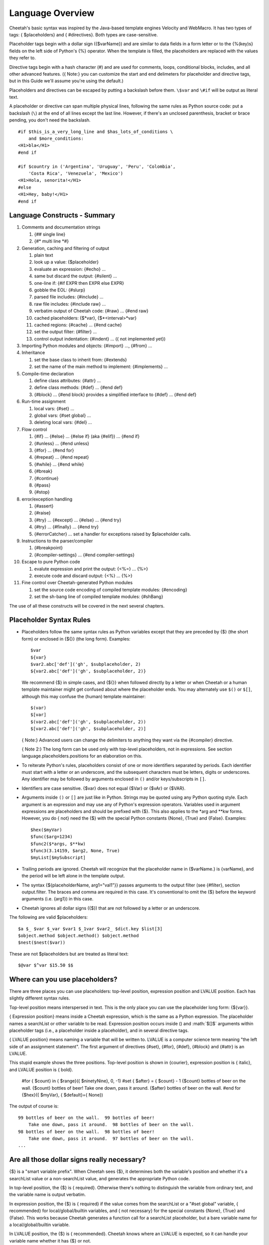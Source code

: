.. role:: math(raw)
   :format: html latex

Language Overview
=================


Cheetah's basic syntax was inspired by the Java-based template
engines Velocity and WebMacro. It has two types of tags: {
$placeholders} and { #directives}. Both types are case-sensitive.

Placeholder tags begin with a dollar sign ({$varName}) and are
similar to data fields in a form letter or to the {%(key)s} fields
on the left side of Python's {%} operator. When the template is
filled, the placeholders are replaced with the values they refer
to.

Directive tags begin with a hash character (#) and are used for
comments, loops, conditional blocks, includes, and all other
advanced features. ({ Note:} you can customize the start and end
delimeters for placeholder and directive tags, but in this Guide
we'll assume you're using the default.)

Placeholders and directives can be escaped by putting a backslash
before them. ``\$var`` and ``\#if`` will be output as literal
text.

A placeholder or directive can span multiple physical lines,
following the same rules as Python source code: put a backslash
(``\``) at the end of all lines except the last line. However, if
there's an unclosed parenthesis, bracket or brace pending, you
don't need the backslash.

::

    #if $this_is_a_very_long_line and $has_lots_of_conditions \
        and $more_conditions:
    <H1>bla</H1>
    #end if

    #if $country in ('Argentina', 'Uruguay', 'Peru', 'Colombia',
        'Costa Rica', 'Venezuela', 'Mexico')
    <H1>Hola, senorita!</H1>
    #else
    <H1>Hey, baby!</H1>
    #end if

Language Constructs - Summary
-----------------------------



#. Comments and documentation strings


   #. {## single line}

   #. {#\* multi line \*#}


#. Generation, caching and filtering of output


   #. plain text

   #. look up a value: {$placeholder}

   #. evaluate an expression: {#echo} ...

   #. same but discard the output: {#silent} ...

   #. one-line if: {#if EXPR then EXPR else EXPR}

   #. gobble the EOL: {#slurp}

   #. parsed file includes: {#include} ...

   #. raw file includes: {#include raw} ...

   #. verbatim output of Cheetah code: {#raw} ... {#end raw}

   #. cached placeholders: {$\*var}, {$\*<interval>\*var}

   #. cached regions: {#cache} ... {#end cache}

   #. set the output filter: {#filter} ...

   #. control output indentation: {#indent} ... ({ not implemented
      yet})


#. Importing Python modules and objects: {#import} ..., {#from}
   ...

#. Inheritance


   #. set the base class to inherit from: {#extends}

   #. set the name of the main method to implement: {#implements}
      ...


#. Compile-time declaration


   #. define class attributes: {#attr} ...

   #. define class methods: {#def} ... {#end def}

   #. {#block} ... {#end block} provides a simplified interface to
      {#def} ... {#end def}


#. Run-time assignment


   #. local vars: {#set} ...

   #. global vars: {#set global} ...

   #. deleting local vars: {#del} ...


#. Flow control


   #. {#if} ... {#else} ... {#else if} (aka {#elif}) ... {#end if}

   #. {#unless} ... {#end unless}

   #. {#for} ... {#end for}

   #. {#repeat} ... {#end repeat}

   #. {#while} ... {#end while}

   #. {#break}

   #. {#continue}

   #. {#pass}

   #. {#stop}


#. error/exception handling


   #. {#assert}

   #. {#raise}

   #. {#try} ... {#except} ... {#else} ... {#end try}

   #. {#try} ... {#finally} ... {#end try}

   #. {#errorCatcher} ... set a handler for exceptions raised by
      $placeholder calls.


#. Instructions to the parser/compiler


   #. {#breakpoint}

   #. {#compiler-settings} ... {#end compiler-settings}


#. Escape to pure Python code


   #. evalute expression and print the output: {<%=} ... {%>}

   #. execute code and discard output: {<%} ... {%>}


#. Fine control over Cheetah-generated Python modules


   #. set the source code encoding of compiled template modules:
      {#encoding}

   #. set the sh-bang line of compiled template modules: {#shBang}



The use of all these constructs will be covered in the next several
chapters.

Placeholder Syntax Rules
------------------------



-  Placeholders follow the same syntax rules as Python variables
   except that they are preceded by {$} (the short form) or enclosed
   in {${}} (the long form). Examples:

   ::

       $var
       ${var}
       $var2.abc['def']('gh', $subplaceholder, 2)
       ${var2.abc['def']('gh', $subplaceholder, 2)}

   We recommend {$} in simple cases, and {${}} when followed directly
   by a letter or when Cheetah or a human template maintainer might
   get confused about where the placeholder ends. You may alternately
   use ``$()`` or ``$[]``, although this may confuse the (human)
   template maintainer:

   ::

       $(var)
       $[var]
       $(var2.abc['def']('gh', $subplaceholder, 2))
       $[var2.abc['def']('gh', $subplaceholder, 2)]

   { Note:} Advanced users can change the delimiters to anything they
   want via the {#compiler} directive.

   { Note 2:} The long form can be used only with top-level
   placeholders, not in expressions. See section
   language.placeholders.positions for an elaboration on this.

-  To reiterate Python's rules, placeholders consist of one or more
   identifiers separated by periods. Each identifier must start with a
   letter or an underscore, and the subsequent characters must be
   letters, digits or underscores. Any identifier may be followed by
   arguments enclosed in ``()`` and/or keys/subscripts in ``[]``.

-  Identifiers are case sensitive. {$var} does not equal {$Var} or
   {$vAr} or {$VAR}.

-  Arguments inside ``()`` or ``[]`` are just like in Python.
   Strings may be quoted using any Python quoting style. Each argument
   is an expression and may use any of Python's expression operators.
   Variables used in argument expressions are placeholders and should
   be prefixed with {$}. This also applies to the \*arg and \*\*kw
   forms. However, you do { not} need the {$} with the special Python
   constants {None}, {True} and {False}. Examples:

   ::

       $hex($myVar)
       $func($arg=1234)
       $func2($*args, $**kw)
       $func3(3.14159, $arg2, None, True)
       $myList[$mySubscript]

-  Trailing periods are ignored. Cheetah will recognize that the
   placeholder name in {$varName.} is {varName}, and the period will
   be left alone in the template output.

-  The syntax {${placeholderName, arg1="val1"}} passes arguments to
   the output filter (see {#filter}, section output.filter. The braces
   and comma are required in this case. It's conventional to omit the
   {$} before the keyword arguments (i.e. {arg1}) in this case.

-  Cheetah ignores all dollar signs ({$}) that are not followed by
   a letter or an underscore.


The following are valid $placeholders:

::

    $a $_ $var $_var $var1 $_1var $var2_ $dict.key $list[3]
    $object.method $object.method() $object.method
    $nest($nest($var))

These are not $placeholders but are treated as literal text:

::

    $@var $^var $15.50 $$

Where can you use placeholders?
-------------------------------


There are three places you can use placeholders: top-level
position, expression position and LVALUE position. Each has
slightly different syntax rules.

Top-level position means interspersed in text. This is the only
place you can use the placeholder long form: {${var}}.

{ Expression position} means inside a Cheetah expression, which is
the same as a Python expression. The placeholder names a searchList
or other variable to be read. Expression position occurs inside ()
and :math:`$[]$` arguments within placeholder tags (i.e., a
placeholder inside a placeholder), and in several directive tags.

{ LVALUE position} means naming a variable that will be written to.
LVALUE is a computer science term meaning
"the left side of an assignment statement". The first argument of
directives {#set}, {#for}, {#def}, {#block} and {#attr} is an
LVALUE.

This stupid example shows the three positions. Top-level position
is shown in {courier}, expression position is { italic}, and LVALUE
position is { bold}.

    #for { $count} in { $range}({ $ninetyNine}, 0, -1)
    #set { $after} = { $count} - 1
    {$count} bottles of beer on the wall. {$count} bottles of beer!
    Take one down, pass it around. {$after} bottles of beer on the
    wall.
    #end for
    {$hex}({ $myVar}, { $default}={ None})


The output of course is:

::

    99 bottles of beer on the wall.  99 bottles of beer!
        Take one down, pass it around.  98 bottles of beer on the wall.
    98 bottles of beer on the wall.  98 bottles of beer!
        Take one down, pass it around.  97 bottles of beer on the wall.
    ...

Are all those dollar signs really necessary?
--------------------------------------------


{$} is a "smart variable prefix". When Cheetah sees {$}, it
determines both the variable's position and whether it's a
searchList value or a non-searchList value, and generates the
appropriate Python code.

In top-level position, the {$} is { required}. Otherwise there's
nothing to distinguish the variable from ordinary text, and the
variable name is output verbatim.

In expression position, the {$} is { required} if the value comes
from the searchList or a "#set global" variable, { recommended} for
local/global/builtin variables, and { not necessary} for the
special constants {None}, {True} and {False}. This works because
Cheetah generates a function call for a searchList placeholder, but
a bare variable name for a local/global/builtin variable.

In LVALUE position, the {$} is { recommended}. Cheetah knows where
an LVALUE is expected, so it can handle your variable name whether
it has {$} or not.

EXCEPTION: Do { not} use the {$} prefix for intermediate variables
in a Python list comprehensions. This is a limitation of Cheetah's
parser; it can't tell which variables in a list comprehension are
the intermediate variables, so you have to help it. For example:

::

    #set $theRange = [x ** 2 for x in $range(10)]

{$theRange} is a regular {#set} variable. {$range} is a Python
built-in function. But {x} is a scratch variable internal to the
list comprehension: if you type {$x}, Cheetah will miscompile it.

NameMapper Syntax
-----------------


One of our core aims for Cheetah was to make it easy for
non-programmers to use. Therefore, Cheetah uses a simplified syntax
for mapping placeholders in Cheetah to values in Python. It's known
as the { NameMapper syntax} and allows for non-programmers to use
Cheetah without knowing (a) the difference between an instance and
a dictionary, (b) what functions and methods are, and (c) what
'self' is. A side benefit is that you can change the underlying
data structure (e.g., instance to dictionary or vice-versa) without
having to modify the templates.

NameMapper syntax is used for all variables in Cheetah placeholders
and directives. If desired, it can be turned off via the {Template}
class' {'useNameMapper'} compiler setting. But it's doubtful you'd
ever want to turn it off.

Example
~~~~~~~


Consider this scenario:

You are building a customer information system. The designers with
you want to use information from your system on the client's
website -AND- they want to understand the display code and so they
can maintian it themselves.

You write a UI class with a 'customers' method that returns a
dictionary of all the customer objects. Each customer object has an
'address' method that returns the a dictionary with information
about the customer's address. The designers want to be able to
access that information.

Using PSP, the display code for the website would look something
like the following, assuming your servlet subclasses the class you
created for managing customer information:

::

      <%= self.customer()[ID].address()['city'] %>   (42 chars)

With Cheetah's NameMapper syntax, you can use any of the
following:

::

       $self.customers()[$ID].address()['city']       (39 chars)
       --OR--
       $customers()[$ID].address()['city']
       --OR--
       $customers()[$ID].address().city
       --OR--
       $customers()[$ID].address.city
       --OR--
       $customers[$ID].address.city                   (27 chars)

Which of these would you prefer to explain to the designers, who
have no programming experience? The last form is 15 characters
shorter than the PSP version and - conceptually - far more
accessible. With PHP or ASP, the code would be even messier than
with PSP.

This is a rather extreme example and, of course, you could also
just implement {$getCustomer($ID).city} and obey the Law of Demeter
(search Google for more on that). But good object orientated design
isn't the point of this example.

Dictionary Access
~~~~~~~~~~~~~~~~~


NameMapper syntax allows access to dictionary items with the same
dotted notation used to access object attributes in Python. This
aspect of NameMapper syntax is known as 'Unified Dotted Notation'.
For example, with Cheetah it is possible to write:

::

       $customers()['kerr'].address()  --OR--  $customers().kerr.address()

where the second form is in NameMapper syntax.

This works only with dictionary keys that also happen to be valid
Python identifiers.

Autocalling
~~~~~~~~~~~


Cheetah automatically detects functions and methods in Cheetah
$variables and calls them if the parentheses have been left off.
Our previous example can be further simplified to:

::

      $customers.kerr.address

As another example, if 'a' is an object, 'b' is a method

::

      $a.b

is equivalent to

::

      $a.b()

If b returns a dictionary, then following variations are possible

::

      $a.b.c  --OR--  $a.b().c  --OR--  $a.b()['c']

where 'c' is a key in the dictionary that a.b() returns.

Further notes:


-  When Cheetah autocalls a function/method, it calls it without
   any arguments. Thus, the function/method must have been declared
   without arguments (except {self} for methods) or to provide default
   values for all arguments. If the function requires arguments, you
   must use the {()}.

-  Cheetah autocalls only functions and methods. Classes and other
   callable objects are not autocalled. The reason is that the primary
   purpose of a function/method is to call it, whereas the primary
   purpose of an instance is to look up its attributes or call its
   methods, not to call the instance itself. And calling a class may
   allocate large sums of memory uselessly or have other side effects,
   depending on the class. For instance, consider {$myInstance.fname}.
   Do we want to look up {fname} in the namespace of {myInstance} or
   in the namespace of whatever {myinstance} returns? It could go
   either way, so Cheetah follows the principle of least surprise. If
   you { do} want to call the instance, put the {()} on, or rename the
   {.\_\_call\_\_()} method to {.\_\_str\_\_}.

-  Autocalling can be disabled via Cheetah's 'useAutocalling'
   compiler setting. You can also disable it for one placeholder by
   using the syntax {$getVar('varName', 'default value', False)}.
   ({.getVar()} works only with searchList values.)


Namespace cascading and the searchList
--------------------------------------


When Cheetah maps a variable name in a template to a Python value,
it searches several namespaces in order:


#. { Local variables:} created by {#set}, {#for}, or predefined by
   Cheetah.

#. The { searchList}, consisting of:


   #. {#set global} variables.

   #. The { searchList} containers you passed to the {Template}
      constructor, if any.

   #. The { Template instance} ("self"). This contains any attributes
      you assigned, {#def} methods and {#block methods},
      attributes/methods inherited via {#extends}, and other
      attributes/methods built into {Template} or inherited by it
      (there's a list of all these methods in section tips.allMethods).


#. { Python globals:} created by {#import}, {#from ... import}, or
   otherwise predefined by Cheetah.

#. { Python builtins:} {None}, {max}, etc.


The first matching name found is used.

Remember, these namespaces apply only to the { first} identifier
after the {$}. In a placeholder like {$a.b}, only 'a' is looked up
in the searchList and other namespaces. 'b' is looked up only
inside 'a'.

A searchList container can be any Python object with attributes or
keys: dictionaries, instances, classes or modules. If an instance
contains both attributes and keys, its attributes are searched
first, then its keys.

Because the {Template} instance is part of the searchList, you can
access its attributes/methods without 'self': {$myAttr}. However,
use the 'self' if you want to make sure you're getting the
{Template} attribute and not a same-name variable defined in a
higher namespace: {$self.myAttr}. This works because "self" itself
is a local variable.

The final resulting value, after all lookups and function calls
(but before the filter is applied) is called the { placeholder
value}, no matter which namespace it was found in.

{ { Note carefully:}} if you put an object 'myObject' in the
searchList, you { cannot} look up {$myObject}! You can look up only
the attributes/keys { inside} 'myObject'.

Earlier versions of Cheetah did not allow you to override Python
builtin names, but this was fixed in Cheetah 0.9.15.

If your template will be used as a Webware servlet, do not override
methods 'name' and 'log' in the {Template} instance or it will
interfere with Webware's logging. However, it { is} OK to use those
variables in a higher namespace, since Webware doesn't know about
Cheetah namespaces.

Missing Values
--------------


If NameMapper can not find a Python value for a Cheetah variable
name, it will raise the NameMapper.NotFound exception. You can use
the {#errorCatcher} directive (section errorHandling.errorCatcher)
or { errorCatcher} Template constructor argument (section
howWorks.constructing) to specify an alternate behaviour. BUT BE
AWARE THAT errorCatcher IS ONLY INTENDED FOR DEBUGGING!

To provide a default value for a placeholder, write it like this:
{$getVar('varName', 'default value')}. If you don't specify a
default and the variable is missing, {NameMapper.NotFound} will be
raised.

Directive Syntax Rules
----------------------


Directive tags begin with a hash character (#) and are used for
comments, loops, conditional blocks, includes, and all other
advanced features. Cheetah uses a Python-like syntax inside
directive tags and understands any valid Python expression. {
However, unlike Python, Cheetah does not use colons (:) and
indentation to mark off multi-line directives.} That doesn't work
in an environment where whitespace is significant as part of the
text. Instead, multi-line directives like {#for} have corresponding
closing tags ({#end for}). Most directives are direct mirrors of
Python statements.

Many directives have arguments after the opening tag, which must be
in the specified syntax for the tag. All end tags have the
following syntax:

::

    #end TAG_NAME [EXPR]

The expression is ignored, so it's essentially a comment.

Directive closures and whitespace handling
~~~~~~~~~~~~~~~~~~~~~~~~~~~~~~~~~~~~~~~~~~

(language.directives.closures) Directive tags can be closed
explicitly with {#}, or implicitly with the end of the line if
you're feeling lazy.

::

    #block testBlock #
    Text in the body of the
    block directive
    #end block testBlock #

is identical to:

::

    #block testBlock
    Text in the body of the
    block directive
    #end block testBlock

When a directive tag is closed explicitly, it can be followed with
other text on the same line:

::

    bah, bah, #if $sheep.color == 'black'# black#end if # sheep.

When a directive tag is closed implicitly with the end of the line,
all trailing whitespace is gobbled, including the newline
character:

::

    """
    foo #set $x = 2
    bar
    """
    outputs
    """
    foo bar
    """

    while
    """
    foo #set $x = 2 #
    bar
    """
    outputs
    """
    foo
    bar
    """

When a directive tag is closed implicitly AND there is no other
text on the line, the ENTIRE line is gobbled up including any
preceeding whitespace:

::

    """
    foo
       #set $x = 2
    bar
    """
    outputs
    """
    foo
    bar
    """

    while
    """
    foo
     - #set $x = 2
    bar
    """
    outputs
    """
    foo
     - bar
    """

The {#slurp} directive (section output.slurp) also gobbles up
whitespace.

Spaces outside directives are output { exactly} as written. In the
black sheep example, there's a space before "black" and another
before "sheep". So although it's legal to put multiple directives
on one line, it can be hard to read.

::

    #if $a# #echo $a + 1# #end if
          - There's a space between each directive,
            or two extra spaces total.
    #if $a##echo $a + 1##end if
          - No spaces, but you have to look closely
            to verify none of the ``##'' are comment markers.
    #if $a##echo $a + 1##end if     ### A comment.
          - In ``###'', the first ``#'' ends the directive,
            the other two begin the comment.  (This also shows
        how you can add extra whitespace in the directive
        tag without affecting the output.)
    #if $a##echo $a + 1##end if     # ## A comment.
          - More readable, but now there's a space before the
            comment.


